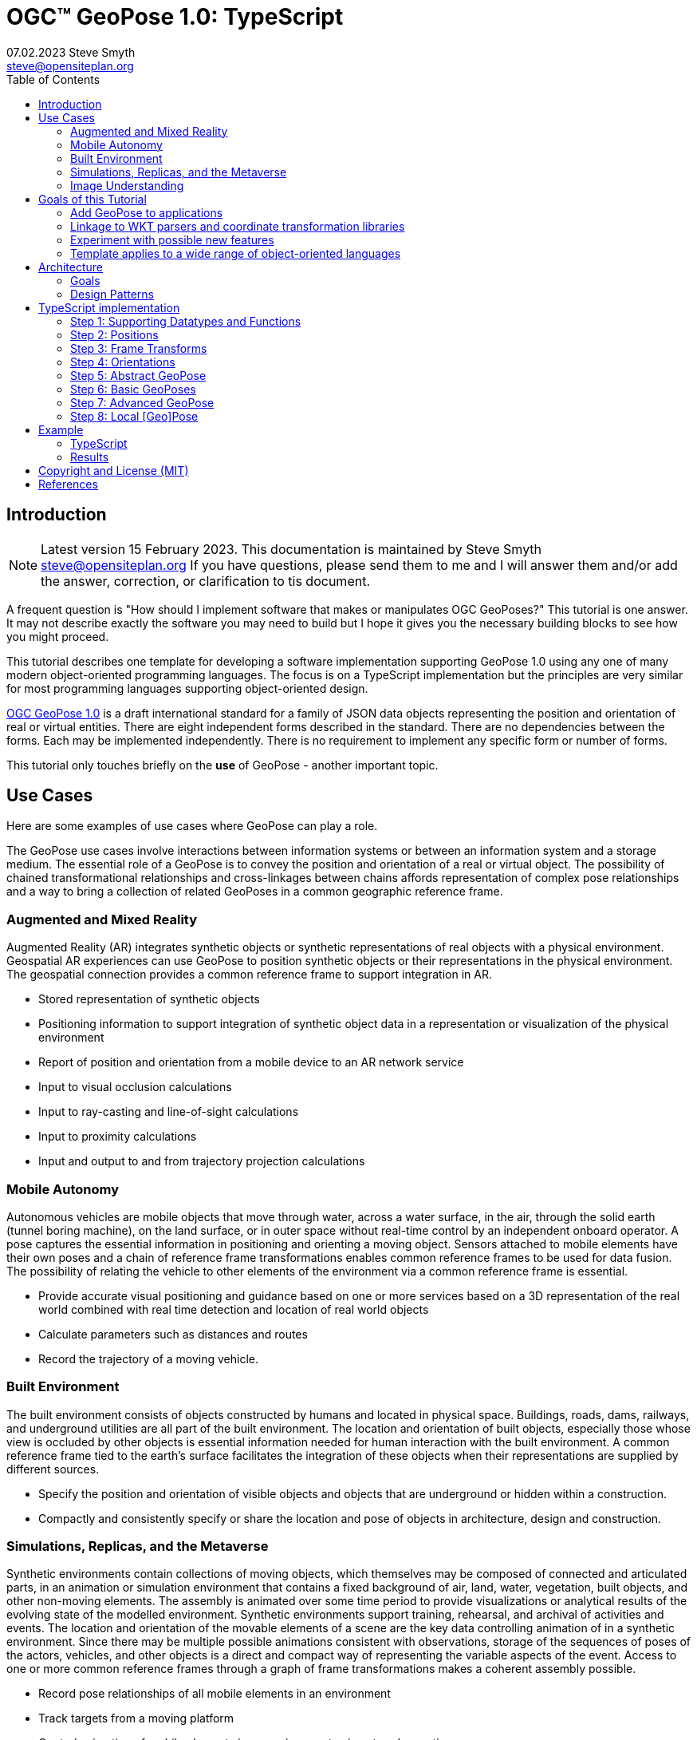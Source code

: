 # OGC&#8482; GeoPose 1.0: TypeScript
07.02.2023 Steve Smyth <steve@opensiteplan.org>
:toc: 

##	Introduction
[NOTE]
====
Latest version 15 February 2023.
This documentation is maintained by Steve Smyth steve@opensiteplan.org If you have questions, please send them to me and I will answer them and/or add the answer, correction, or clarification to tis document.

====

A frequent question is "How should I implement software that makes or manipulates OGC GeoPoses?" This tutorial is one answer. It may not describe exactly the software you may need to build but I hope it gives you the necessary building blocks to see how you might proceed.  

This tutorial describes one template for developing a software implementation supporting GeoPose 1.0 using any one of many modern object-oriented programming languages. The focus is on a TypeScript implementation but the principles are very similar for most programming languages supporting object-oriented design. 

https://docs.ogc.org/dis/21-056r10/21-056r10.html[OGC GeoPose 1.0] is a draft international standard for a family of JSON data objects representing the position and orientation of real or virtual entities. There are eight independent forms described in the standard. There are no dependencies between the forms. Each may be implemented independently. There is no requirement to implement any specific form or number of forms.

This tutorial only touches briefly on the **use** of GeoPose - another important topic.

## Use Cases

Here are some examples of use cases where GeoPose can play a role.

The GeoPose use cases involve interactions between information systems or between an information system and a storage medium. The essential role of a GeoPose is to convey the position and orientation of a real or virtual object. The possibility of chained transformational relationships and cross-linkages between chains affords representation of complex pose relationships and a way to bring a collection of related GeoPoses in a common geographic reference frame.

### Augmented and Mixed Reality

Augmented Reality (AR) integrates synthetic objects or synthetic representations of real objects with a physical environment. Geospatial AR experiences can use GeoPose to position synthetic objects or their representations in the physical environment. The geospatial connection provides a common reference frame to support integration in AR.

* Stored representation of synthetic objects
* Positioning information to support integration of synthetic object data in a representation or visualization of the physical environment
* Report of position and orientation from a mobile device to an AR network service
* Input to visual occlusion calculations
* Input to ray-casting and line-of-sight calculations
* Input to proximity calculations
* Input and output to and from trajectory projection calculations

### Mobile Autonomy

Autonomous vehicles are mobile objects that move through water, across a water surface, in the air, through the solid earth (tunnel boring machine), on the land surface, or in outer space without real-time control by an independent onboard operator. A pose captures the essential information in positioning and orienting a moving object. Sensors attached to mobile elements have their own poses and a chain of reference frame transformations enables common reference frames to be used for data fusion. The possibility of relating the vehicle to other elements of the environment via a common reference frame is essential.

* Provide accurate visual positioning and guidance based on one or more services based on a 3D representation of the real world combined with real time detection and location of real world objects
* Calculate parameters such as distances and routes
* Record the trajectory of a moving vehicle.

### Built Environment

The built environment consists of objects constructed by humans and located in physical space. Buildings, roads, dams, railways, and underground utilities are all part of the built environment. The location and orientation of built objects, especially those whose view is occluded by other objects is essential information needed for human interaction with the built environment. A common reference frame tied to the earth's surface facilitates the integration of these objects when their representations are supplied by different sources.

* Specify the position and orientation of visible objects and objects that are underground or hidden within a construction.
* Compactly and consistently specify or share the location and pose of objects in architecture, design and construction.

### Simulations, Replicas, and the Metaverse

Synthetic environments contain collections of moving objects, which themselves may be composed of connected and articulated parts, in an animation or simulation environment that contains a fixed background of air, land, water, vegetation, built objects, and other non-moving elements. The assembly is animated over some time period to provide visualizations or analytical results of the evolving state of the modelled environment. Synthetic environments support training, rehearsal, and archival of activities and events. The location and orientation of the movable elements of a scene are the key data controlling animation of in a synthetic environment. Since there may be multiple possible animations consistent with observations, storage of the sequences of poses of the actors, vehicles, and other objects is a direct and compact way of representing the variable aspects of the event. Access to one or more common reference frames through a graph of frame transformations makes a coherent assembly possible.

* Record pose relationships of all mobile elements in an environment
* Track targets from a moving platform
* Control animation of mobile elements in an environment using stored pose time sequences

### Image Understanding

3D image understanding is the segmentation of an image or sequence of images into inferred 3D objects in specific semantic categories, possibly determining or constraining their motion and/or geometry. One important application of image understanding is the recognition of moving elements in a time series of images. A pose is a compact representation of the key geometric characteristics of a moving element. In addition to moving elements sensed by an imaging device, it is often useful to know the pose of the sensor or imaging device itself. A common geographic reference frame integrates the objects into a single environment.

* Instantaneous and time series locations and orientations of mobile objects
* Instantaneous and time series location and orientation of an optical and/or depth imaging device using Simultaneous Location And Mapping (SLAM)
* Instantaneous and time series estimation of the changes in location and orientation of an object using an optical imaging device (Visual Odometry)
* Instantaneous and time series location and orientation of an optical imaging device used for photogrammetry

## Goals of this Tutorial

The OGC GeoPose 1.0 standard does not specify anything about software design or programming language. The primary goal of this tutorial is to walk through a design and implementation of software that works well with OGC GeoPose 1.0 and which can be integrated in to applications that create or receive GeoPose 1.0 data objects. The only requirement is that the language offer basic object-oriented programming support. 

[NOTE]
There is also a C# version of this tutorial.

There are several specific goals:

### Add GeoPose to applications

An example library makes it less difficult to start quickly and have a level of confidence that the operations are performed correctly. The answers to many practical questions can be found in the code.

### Linkage to WKT parsers and coordinate transformation libraries

GeoPose is based on an abstraction of transformations linking pairs of spaces or their associated reference frames. Many of the definitions of reference frames are complex and described in terms specific to a particular discipline, such as geodesy, surveying, or astrophysics. Experts in these disciplines have built specialized databases and transformation software. It is highly desirable to be able to use their work.

One very useful example is the PROJ coordinate transformation library either used by itself or as part of the Geospatial Data Abstraction Library (GDAL) library. This tutorial uses an interface to PROJ to implement a range of more general transformations. 

Many frame specifications follow ISO 19111 and can be expressed as "well-known-text" structures that define datum, coordinate system, and transformation methods. Linkage to mature libraries such as GDAL and PROJ can also eliminate the need to parse and interpret these specialized structures within a GeoPose implementation.

### Experiment with possible new features

Having a working implementation of the standardized elements of GeoPose 1.0 makes it easy to experiment wih new features that might be proposed for a new version of the standard. I give two examples of how this can be done. First, I have  provided three new properties for the Basic and Advanced GeoPoses that have proved to be useful in my GeoPose applications. These additional properties serialize as additional JSON properties, which are explicitly allowed by the standard. Second, I have included the "Local" (Geo)Pose. Local is the closest to the usual concept of a pose in computer graphics. It is designed to allow chains and trees in the space of the rotated local tangent plane, east-north-up Cartesian coordinate system associated with the inner frame of Basic GeoPoses. The Local GeoPose can be expressed as an Advanced GeoPose but creating a simplified version with the frame transformation hardwired makes for clearer programming. I have not done so in this tutorial but it would be possible to configure the JSON serialization to output the Advanced equivalent, rather than a non-standard form.

### Template applies to a wide range of object-oriented languages

The design only relies on a few basic O-O concepts and capabilities. These are supported by a wide range of old and new languages. In this and a companion C# post, I will cover **TypeScript 4.9.5** and **C# 11 - .NET 6**. In future posts, I will continue with some or all of C++, Java, Swift, Kotlin, and Python.

##  Architecture

There are many possible implementations. My primary consideration is a simple and completely hierarchical design - patterned to meet the capabilities of common object-oriented languages. I also wanted to make it possible to consider individual parts in isolation and then to assemble them into a GeoPose inheritance tree.

I describe the parts in reverse order of dependency. By the time you get to the Abstract GeoPose, there will be enough elements to start assembling them into the final structures.

### Goals

There are many possible implementations. My primary consideration is a simple and completely hierarchical design - patterned to meet the capabilities of common object-oriented languages. I also wanted to make it possible to consider individual parts in isolation and then to assemble them into a GeoPose inheritance tree.

I describe the parts in reverse order of dependency. By the time you get to the Abstract GeoPose, there will be enough elements to start assembling them into the final structures.

### Design Patterns

There are two obvious patterns to follow in a GeoPose implementation:

1. implement the Structural Data Units, which abstract the individual data objects defined in the GeoPose 1.0 standard - build an "Adapter" - supporting serialization and deserialization of GeoPose data objects or
2. implement the core structures of an anchored pose, focusing on implementation of the frame transforms and rotational transforms - build an "Engine" - and including conforming serialization and/or deserialization.

The Adapter pattern is straightforward to implement and does not require a deep understanding of the details of specification and implementation of the transformations. The pattern that I use here is the Engine, where the intent is to support a range of useful frame and rotational transformations.
## Eight Steps

The development steps outlined here proceed from independent components to three categories of GeoPoses: Basic, Advanced, and Local. Note that Local GeoPoses are within the scope of the GeoPose 1.0 logical model but must be serialized as Advanced GeoPoses to be compliant data objects.

* Step 1: Supporting Datatypes and Functions
* Step 2: Positions
* Step 3: Frame Transforms
* Step 4: Orientations
* Step 5: Abstract GeoPose
* Step 6: Basic GeoPoses
* Step 7: Advanced GeoPose
* Step 8: Local Pose

## TypeScript implementation

The following is the sequence of steps for a TypeScript implementation:

### Step 1: Supporting Datatypes and Functions

Start here.

There are two simple datatypes that encapsulate an identifier and a time instant: PoseID and TimeValue. They are used in several of the classes. They are separated out because their design is dependent on the application domain and the need to interoperate with other systems. The GeoPose 1.0 standard does not specify any identifier and it defines a "valid Time" for only some of the GeoPose forms. Experience with the GeoPose since the initial publication shows the utility of references to GeoPoses and to having times associated with many individual GeoPoses. 

Note that additional (private) properties may be added to most otherwise compliant GeoPose elements. 


#### PoseID
    
PoseID has a single property - an id string.

#### UnixTime

UnixTime has a single property - a string representation of the number of Unix time seconds multiplied by 1 000 for millisecond resolution.

[.center]
.The PoseID and UnixTime Extras Classes 
image::extras.png[Support Classes, 400, 256]

#### Coordinate conversion 

The methods of the LTP_ENU class are needed to support the Basic and Advanced classes' frame transformations. The GeoPose implementations must implement the actual transformations implied or designated by the class or outer and inner frame definitions. This in contrast to the GeoPose data objects, which carry no explicit information about how the transformations should be carried out.


[.center]
.Calculation Support Classes
image::support.png[Support Classes, 200, 256]

The calculation support classes are not needed to create or consume GeoPose data objects but they **are** needed to actually use the GeoPoses in an application.

==== TypeScript implementation:

===== Datatypes

<<software-license>>
----
// Implementation step: 1 - start here.
// These classes are non-structural elements.
// These are part of optional elements that are allowed but not standardized.

export class PoseID {
  public constructor(id: string) {
    this.id = id;
  }
  public id: string = "";
}

export class UnixTime {
  // Constructor from long integer count of UNIX Time seconds x 1000
  public constructor(longTime: number) {
    this.timeValue = longTime.toString();
  }
  public timeValue: string = "";
}


----

===== LTP_ENU coordinate conversion

<<software-license>>
----

import * as Position from "./Position";

export class LTP_ENU {
  // WGS-84 geodetic constants
  readonly a: number = 6378137.0; // WGS-84 Earth semimajor axis (m)
  readonly b: number = 6356752.314245; // Derived Earth semiminor axis (m)
  readonly f: number = (this.a - this.b) / this.a; // Ellipsoid Flatness
  readonly f_inv: number = 1.0 / this.f; // Inverse flattening
  readonly a_sq: number = this.a * this.a;
  readonly b_sq: number = this.b * this.b;
  readonly e_sq: number = this.f * (2.0 - this.f); // Square of Eccentricity
  readonly toRadians: number = Math.PI / 180.0;
  readonly toDegrees: number = 180.0 / Math.PI;

  // Convert WGS-84 Geodetic point (lat, lon, h) to the
  // Earth-Centered Earth-Fixed (ECEF) coordinates (x, y, z).
  public GeodeticToEcef(
    from: Position.GeodeticPosition,
    to: Position.CartesianPosition
  ): void {
    // Convert to radians in notation consistent with the paper:
    var lambda = from.lat * this.toRadians;
    var phi = from.lon * this.toDegrees;
    var s = Math.sin(lambda);
    var N = this.a / Math.sqrt(1.0 - this.e_sq * s * s);

    var sin_lambda = Math.sin(lambda);
    var cos_lambda = Math.cos(lambda);
    var cos_phi = Math.cos(phi);
    var sin_phi = Math.sin(phi);

    to.x = (from.h + N) * cos_lambda * cos_phi;
    to.y = (from.h + N) * cos_lambda * sin_phi;
    to.z = (from.h + (1 - this.e_sq) * N) * sin_lambda;
  }

  // Convert the Earth-Centered Earth-Fixed (ECEF) coordinates (x, y, z) to
  // (WGS-84) Geodetic point (lat, lon, h).
  public EcefToGeodetic(
    from: Position.CartesianPosition,
    to: Position.GeodeticPosition
  ): void {
    var eps = this.e_sq / (1.0 - this.e_sq);
    var p = Math.sqrt(from.x * from.x + from.y * from.y);
    var q = Math.atan2(from.z * this.a, p * this.b);
    var sin_q = Math.sin(q);
    var cos_q = Math.cos(q);
    var sin_q_3 = sin_q * sin_q * sin_q;
    var cos_q_3 = cos_q * cos_q * cos_q;
    var phi = Math.atan2(
      from.z + eps * this.b * sin_q_3,
      p - this.e_sq * this.a * cos_q_3
    );
    var lambda = Math.atan2(from.y, from.x);
    var v = this.a / Math.sqrt(1.0 - this.e_sq * Math.sin(phi) * Math.sin(phi));
    to.h = p / Math.cos(phi) - v;

    to.lat = phi * this.toDegrees;
    to.lon = lambda * this.toDegrees;
  }

  // Converts the Earth-Centered Earth-Fixed (ECEF) coordinates (x, y, z) to
  // East-North-Up coordinates in a Local Tangent Plane that is centered at the
  // (WGS-84) Geodetic point (lat0, lon0, h0).
  public EcefToEnu(
    from: Position.CartesianPosition,
    origin: Position.GeodeticPosition,
    to: Position.CartesianPosition
  ): //double x, double y, double z,
  //double lat0, double lon0, double h0,
  //out double xEast, out double yNorth, out double zUp):
  void {
    // Convert to radians in notation consistent with the paper:
    var lambda = origin.lat * this.toRadians;
    var phi = origin.lon * this.toDegrees;
    var s = Math.sin(lambda);
    var N = this.a / Math.sqrt(1.0 - this.e_sq * s * s);

    var sin_lambda = Math.sin(lambda);
    var cos_lambda = Math.cos(lambda);
    var cos_phi = Math.cos(phi);
    var sin_phi = Math.sin(phi);

    var x0: number = (origin.h + N) * cos_lambda * cos_phi;
    var y0: number = (origin.h + N) * cos_lambda * sin_phi;
    var z0: number = (origin.h + (1 - this.e_sq) * N) * sin_lambda;

    var xd: number = from.x - x0;
    var yd: number = from.y - y0;
    var zd: number = from.z - z0;

    // This is the matrix multiplication
    to.x = -sin_phi * xd + cos_phi * yd;
    to.y =
      -cos_phi * sin_lambda * xd - sin_lambda * sin_phi * yd + cos_lambda * zd;
    to.z =
      cos_lambda * cos_phi * xd + cos_lambda * sin_phi * yd + sin_lambda * zd;
  }

  // Inverse of EcefToEnu. Converts East-North-Up coordinates (xEast, yNorth, zUp) in a
  // Local Tangent Plane that is centered at the (WGS-84) Geodetic point (lat0, lon0, h0)
  // to the Earth-Centered Earth-Fixed (ECEF) coordinates (x, y, z).
  public EnuToEcef(
    from: Position.CartesianPosition,
    origin: Position.GeodeticPosition,
    to: Position.CartesianPosition
  ): void {
    // Convert to radians in notation consistent with the paper:
    var lambda = origin.lat * this.toRadians;
    var phi = origin.lon * this.toRadians;
    var s = Math.sin(lambda);
    var N = this.a / Math.sqrt(1.0 - this.e_sq * s * s);

    var sin_lambda = Math.sin(lambda);
    var cos_lambda = Math.cos(lambda);
    var cos_phi = Math.cos(phi);
    var sin_phi = Math.sin(phi);

    var x0: number = (origin.h + N) * cos_lambda * cos_phi;
    var y0: number = (origin.h + N) * cos_lambda * sin_phi;
    var z0: number = (origin.h + (1.0 - this.e_sq) * N) * sin_lambda;

    var xd: number =
      -sin_phi * from.x -
      cos_phi * sin_lambda * from.y +
      cos_lambda * cos_phi * from.z;
    var yd: number =
      cos_phi * from.x -
      sin_lambda * sin_phi * from.y +
      cos_lambda * sin_phi * from.z;
    var zd: number = cos_lambda * from.y + sin_lambda * from.z;

    to.x = xd + x0;
    to.y = yd + y0;
    to.z = zd + z0;
  }

  // Convert the geodetic WGS-84 coordinated (lat, lon, h) to
  // East-North-Up coordinates in a Local Tangent Plane that is centered at the
  // (WGS-84) Geodetic point (lat0, lon0, h0).
  public GeodeticToEnu(
    from: Position.GeodeticPosition,
    origin: Position.GeodeticPosition,
    to: Position.CartesianPosition
  ): void //double lat0, double lon0, double h0,
  //out double xEast, out double yNorth, out double zUp)
  {
    let ecef = new Position.CartesianPosition(0, 0, 0);
    this.GeodeticToEcef(from, ecef);
    this.EcefToEnu(ecef, origin, to);
  }
  public EnuToGeodetic(
    from: Position.CartesianPosition,
    origin: Position.GeodeticPosition,
    to: Position.GeodeticPosition
  ): void //double xEast, double yNorth, double zUp,
  //double lat0, double lon0, double h0,
  //out double lat, out double lon, out double h
  {
    let ecef = new Position.CartesianPosition(0, 0, 0);
    this.EnuToEcef(from, origin, ecef);
    this.EcefToGeodetic(ecef, to);
  }
}


----
### Step 2: Positions

The Position class and its derivatives represent different styles of using three coordinate values to designate a position in a three-dimensional space.

[.center]
.Positions
image::Position.png[Support Classes, 600, 256]

GeoPose 1.0 supports both a geodetic form and a Cartesian form. These forms are used in both frame transformations and orientation (rotation) transformations, both as quantities to be transformed and, in some cases, as a parameter of a family of transformations. Since some transformations are not possible, due to a mathematical singularity, unavailability of a transformation, or a runtime error in the transformation calculation, the NoPosition position is used as a "null" value. Each of the coordinates of the NoPosition are the IEEE 754 value NaN.

==== TypeScript implementation:

<<software-license>>
----
// Implementation step: 2 - follows Extras.
// These classes define positions in a 3D frame using different conventions.

/// <summary>
/// The abstract root of the Position hierarchy.
/// <note>
/// Because these various ways to express Position share no underlying structure,
/// the abstract root class definition is simply an empty shell.
/// </note>
/// </summary>
export abstract class Position {}

/// <summary>
/// GeodeticPosition is a specialization of Position for using two angles and a height for geodetic reference systems.
/// </summary>
export class GeodeticPosition extends Position {
  public constructor(lat: number, lon: number, h: number) {
    super();
    this.lat = lat;
    this.lon = lon;
    this.h = h;
  }

  /// <summary>
  /// A latitude in degrees, positive north of equator and negative south of equator.
  /// The latitude is the angle between the plane of the equator and a plane tangent to the ellipsoid at the given point.
  /// </summary>
  public lat: number;
  /// <summary>
  /// A longitude in degrees, positive east of the prime meridian and negative west of prime meridian.
  /// </summary>
  public lon: number;
  /// <summary>
  /// A distance in meters, measured with respect to an implied (Basic) or specified (Advanced) reference surface,
  /// positive opposite the direction of the force of gravity,
  /// and negative in the direction of the force of gravity.
  /// </summary>
  public h: number;
}
/// <summary>
/// CartesianPosition is a specialization of Position for geocentric, topocentric, and engineering reference systems.
/// </summary>
export class CartesianPosition extends Position {
  public constructor(x: number, y: number, z: number) {
    super();
    this.x = x;
    this.y = y;
    this.z = z;
  }

  /// <summary>
  /// A coordinate value in meters, along an axis (x-axis) that typically has origin at
  /// the center of mass, lies in the same plane as the y axis, and perpendicular to the y axis,
  /// forming a right-hand coordinate system with the z-axis in the up direction.
  /// </summary>
  public x: number;
  /// <summary>
  /// A coordinate value in meters, along an axis (y-axis) that typically has origin at
  /// the center of mass, lies in the same plane as the x axis, and perpendicular to the x axis,
  /// forming a right-hand coordinate system with the z-axis in the up direction.
  /// </summary>
  public y: number;
  /// <summary>
  /// A coordinate value in meters, along the z-axis.
  /// </summary>
  public z: number;
}

export class NoPosition extends Position {
  public constructor() {
    super();
    this.x = this.y = this.z = NaN;
  }
  /// <summary>
  /// A coordinate value in meters, along an axis (x-axis) that typically has origin at
  /// the center of mass, lies in the same plane as the y axis, and perpendicular to the y axis,
  /// forming a right-hand coordinate system with the z-axis in the up direction.
  /// </summary>
  public x: number;
  /// <summary>
  /// A coordinate value in meters, along an axis (y-axis) that typically has origin at
  /// the center of mass, lies in the same plane as the x axis, and perpendicular to the x axis,
  /// forming a right-hand coordinate system with the z-axis in the up direction.
  /// </summary>
  public y: number;
  /// <summary>
  /// A coordinate value in meters, along the z-axis.
  /// </summary>
  public z: number;
}


----

### Step 3: Frame Transforms

The frame transform is the first of the two key elements of a GeoPose. It is a function that transforms a Position defined by three coordinates in a starting reference frame - the **outer** frame - to a Position in a destination reference frame - the **inner* frame. The GeoPose 1.0 structure holds an explicit (Advanced form) or an implicit (Basic form) specification of the outer frame, the transformation, and the inner frame.

[.center]
.Frame Transform
image::FrameTransform.png[Support Classes, 600, 256]

The Basic form uses an implicit specification of an outer frame based on the WGS84 datum and geodetic coordinates, a transformation to a Cartesian tangent plane coordinate system in the inner frame. The outer frame is the EPSG 4979, the transformation is EPSG 9837, and the inner frame is EPSG 5819.

The Advanced form uses three strings - **authority**, **id**, and **parameters** to provide a linkage between the GeoPose structure and an external method of denoting either

* an outer frame (datum) and Position + transformation,
* an outer frame, and an inner frame with an implicit transformation, or
* an outer frame, a transformation, and an inner frame.

The usage of these three fields to provide the linkage **is determined by the software provider** since GeoPose is independent of the external organizations and correspondingly, the external organizations are not aware of GeoPose. One example linkage is provided in the included code, linking to the PROJ library for JavaScript (ProjJS).

The Local form uses an implicit Translation transformation between outer and inner frames, where Positions in both are expressed as Cartesian coordinates.

It is important to note that the GeoPose implementation not only contains the references needed to define outer frame, transformation, and inner frame but also must **implement** the transformation.

==== TypeScript implementation:

<<software-license>>
----

import * as proj4 from "proj4";
import * as Position from "./Position";

// Implementation step: 3 - follows Position.
// These classes define transformations of a Position in one 3D frame to a Position in another 3D frame.

/// <summary>
/// A FrameTransform is a generic container for information that defines mapping between reference frames.
/// Most transformation have a context with necessary ancillary information
/// that parameterizes the transformation of a Position in one frame to a corresponding Position is another.
/// Such context may include, for example, some or all of the information that may be conveyed in an ISO 19111 CRS specification
/// or a proprietary naming, numbering, or modelling scheme as used by EPSG, NASA Spice, or SEDRIS SRM.
/// Subclasses of FrameTransform exist precisely to hold this context in conjunction with code
/// implementing a Transform function.
/// <remark>
/// </remark>
/// </summary>
export abstract class FrameTransform {
  public abstract Transform(point: Position.Position): Position.Position;
}

/// <summary>
/// A FrameSpecification is a generic container for information that defines a reference frame.
/// <remark>
/// A FrameSpecification can be abstracted as a Position:
/// The origin of the coordinate system associated with the frame is a Position and serves in that role
/// in the Advanced GeoPose.
/// The origin, is in fact the *only* distinguished Position associated with the coordinate system.
/// </remark>
/// </summary>
export class Extrinsic extends FrameTransform {
  public constructor(authority: string, id: string, parameters: string) {
    super();
    this.authority = authority;
    this.id = id;
    this.parameters = parameters;
  }
  /// <summary>
  /// The core function of a transformation is to implement a specific frame transformation
  /// i.e. the transformation of a triple of point coordinates in the outer frame to a triple of point coordinates in the inner frame.
  /// When this is not possible due to lack of an appropriate transformation procedure,
  /// the triple (NaN, NaN, NaN) [three IEEE 574 not-a-number vales] is returned.
  /// Note that an "authority" is not necessarily a standards organization but rather an entity that provides
  /// a register of some kind for a category of frame- and/or frame transform specifications that is useful and stable enough
  /// for someone to implement transformation functions.
  /// An implementation need not implement all possible transforms.
  /// </summary>
  /// <note>
  /// This would be a good element to implement as a set of plugin.
  /// </note>
  /// <param name="point"></param>
  /// <returns></returns>
  public override Transform(point: Position.Position): Position.Position {
    let uri = this.authority.toLowerCase().replace("//www.", "");
    if (uri == "https://proj.org" || uri == "https://osgeo.org") {
      var outer = proj4.Proj("EPSG:4326"); //source coordinates will be in Longitude/Latitude, WGS84
      var inner = proj4.Proj("EPSG:3785"); //destination coordinates in meters, global spherical mercator
      var cp = point as Position.CartesianPosition;
      let p = proj4.Point(cp.x, cp.y, cp.z);
      proj4.transform(outer, inner, p);
      // convert points from one coordinate system to another
      let outP = new Position.CartesianPosition(p.x, p.y, p.z);
      return outP;
    } else if (uri == "https://epsg.org") {
      return Position.NoPosition;
    } else if (uri == "https://iers.org") {
      return Position.NoPosition;
    } else if (uri == "https://naif.jpl.nasa.gov") {
      return Position.NoPosition;
    } else if (uri == "https://sedris.org") {
      return Position.NoPosition;
    } else if (uri == "https://iau.org") {
      return Position.NoPosition;
    }
    return Position.NoPosition;
  }
  /// <summary>
  /// The name or identification of the definer of the category of frame specification.
  /// A Uri that usually but not always points to a valid web address.
  /// </summary>
  public authority: string;
  /// <summary>
  /// A string that uniquely identifies a frame type.
  /// The interpretation of the string is determined by the authority.
  /// </summary>
  public id: string;
  /// <summary>
  /// A string that holds any parameters required by the authority to define a frame of the given type as specified by the id.
  /// The interpretation of the string is determined by the authority.
  /// </summary>
  public parameters: string;
  public static noTransform: Position.Position = new Position.NoPosition();
}
/// <summary>
/// A specialized specification of the WGS84 (EPSG 4326) geodetic frame to a local tangent plane East, North, Up frame.
/// <remark>
/// The origin of the coordinate system associated with the frame is a Position - the origin -
/// which is the *only* distinguished Position associated with the coodinate system associated with the inner frame (range).
/// </remark>
/// </summary>
export class WGS84ToLTPENU extends FrameTransform {
  public constructor(origin: Position.GeodeticPosition) {
    super();
    this.Origin = origin;
  }
  public override Transform(point: Position.Position): Position.Position {
    let geoPoint = point as Position.GeodeticPosition;
    let outPoint: Position.CartesianPosition;
    GeodeticToEnu(this.Origin, geoPoint, outPoint);
    return outPoint;
  }

  /// <summary>
  /// A single geodetic position defines the tangent point for a transform to LTP-ENU.
  /// </summary>
  public Origin: Position.GeodeticPosition;
}

export function GeodeticToEnu(
  origin: Position.GeodeticPosition,
  geoPoint: Position.GeodeticPosition,
  enuPoint: Position.CartesianPosition
) {
  let out = new Position.CartesianPosition(0, 0, 0);
  return out;
}

// A simple translation frame transform.
// The FrameTransform is created with an offset.
// The Transform adds the offset ot an input Cartesian Position and reurns a Cartesian Position
export class Translation extends FrameTransform {
  public constructor(xOffset: number, yOffset: number, zOffset: number) {
    super();
    this.xOffset = xOffset;
    this.yOffset = yOffset;
    this.zOffset = zOffset;
  }
  public override Transform(point: Position.Position): Position.Position {
    let cp = point as Position.CartesianPosition;
    let p = new Position.CartesianPosition(
      cp.x + this.xOffset,
      cp.y + this.yOffset,
      cp.z + this.zOffset
    );
    return p;
  }
  public xOffset: number;
  public yOffset: number;
  public zOffset: number;
}


----

### Step 4: Orientations

The Orientation is the second key GeoPose element. The Orientation is a rotational transformation that takes a (any) Position in the inner frame and rotates it to a new position. It is best thought of as a rotation of the inner frame.

[.center]
.Orientations
image::Orientation.png[Support Classes, 450, 256]

There are several possible ways to specify a rotation.

One approach is to use consecutive rotations about each of the three axes. This is the easiest for human interpretation at a glance, but suffers from four difficulties, which may or may not outweigh the human-friendliness of successive rotations:

* there is an arbitrary choice of the order of axes about which to rotate,
* there is an arbitrary choice of whether the axes of rotation are the original unrotated axes or the new local axes are to be used after each rotation,
* there are singularities for rotation of a multiple of half of a circle, and
* interpolation of angular rotations is not uniform.

A second approach is to use a unit quaternion, which cannot be easily visualized but which offers good interpolation properties and an unambiguous interpretation.

As with the FrameTransform, Orientation classes must implement the actual rotational transformation.

#### Yaw, Pitch, Roll

yaw, pitch, and roll angles are one choice for a representation based on successive rotations about the z, y, and x axes, the axes being the local rotated axes after previous rotations.

#### Unit Quaternions

Unit quaternions have four components, the square root of the sum of the squares of which is 1.0.

==== TypeScript implementation:

<<software-license>>
----

import * as Position from "./Position";

// Implementation step: 4 - follows FrameTransform.
// These classes define rotations of a 3D frame transforming a Position to a rotated Position.

/// <summary>
/// The abstract root of the Orientation hierarchy.
/// <note>
/// An Orientation is a generic container for information that defines rotation within a coordinate system associated with a reference frame.
/// An Orientation may have a specialized context with necessary ancillary information
/// that parameterizes the rotation.
/// Such context may include, for example, part of the information that may be conveyed in an ISO 19111 CRS specification
/// or a proprietary naming, numbering, or modelling scheme as used by EPSG, NASA Spice, or SEDRIS SRM.
/// Subclasses of Orientation exist precisely to hold this context in conjunction with code
/// implementing a Rotate function.
/// </note>
/// </summary>
export abstract class Orientation {
  abstract Rotate(point: Position.CartesianPosition): Position.Position;
}

/// <summary>
/// A specialization of Orientation using Yaw, Pitch, and Roll angles measured in degrees.
/// <remark>
/// This style of Orientation is best for easy human interpretation.
/// It suffers from some computational inefficiencies, awkward interpolation, and singularities.
/// </remark>
/// </summary>
export class YPRAngles extends Orientation {
  public constructor(yaw: number, pitch: number, roll: number) {
    super();
    this.yaw = yaw;
    this.pitch = pitch;
    this.roll = roll;
  }

  /// <summary>
  /// The function is to apply a YPR transformation
  /// </summary>
  public override Rotate(point: Position.CartesianPosition): Position.Position {
    // convert to quaternion and use quaternion rotation
    let q = YPRAngles.ToQuaternion(this.yaw, this.pitch, this.roll);
    return Quaternion.Transform(point, q);
  }
  public static ToQuaternion(
    yaw: number,
    pitch: number,
    roll: number
  ): Quaternion {
    // GeoPose angles are measured in degrees for human readability
    // Convert degrees to radians.
    yaw *= Math.PI / 180.0;
    pitch *= Math.PI / 180.0;
    roll *= Math.PI / 180.0;

    let cosRoll = Math.cos(roll * 0.5);
    let sinRoll = Math.sin(roll * 0.5);
    let cosPitch = Math.cos(pitch * 0.5);
    let sinPitch = Math.sin(pitch * 0.5);
    let cosYaw = Math.cos(yaw * 0.5);
    let sinYaw = Math.sin(yaw * 0.5);

    let w = cosRoll * cosPitch * cosYaw + sinRoll * sinPitch * sinYaw;
    let x = sinRoll * cosPitch * cosYaw - cosRoll * sinPitch * sinYaw;
    let y = cosRoll * sinPitch * cosYaw + sinRoll * cosPitch * sinYaw;
    let z = cosRoll * cosPitch * sinYaw - sinRoll * sinPitch * cosYaw;

    let norm = Math.sqrt(x * x + y * y + z * z + w * w);
    let q = new Quaternion(x, y, z, w);
    if (norm > 0.0) {
      q.x = q.x / norm;
      q.y = q.y / norm;
      q.z = q.z / norm;
      q.w = q.w / norm;
    }
    return q;
  }
  /// <summary>
  /// A left-right angle in degrees.
  /// </summary>
  public yaw: number;
  /// <summary>
  /// A forward-looking up-down angle in degrees.
  /// </summary>
  public pitch: number;
  /// <summary>
  /// A side-to-side angle in degrees.
  /// </summary>
  public roll: number;
}
/// <summary>
/// Quaternion is a specialization of Orientation using a unit quaternion.
/// </summary>
/// <remark>
/// This style of Orientation is best for computation.
/// It is not easily interpreted or visualized by humans.
/// </remark>
export class Quaternion extends Orientation {
  public constructor(x: number, y: number, z: number, w: number) {
    super();
    this.x = x;
    this.y = y;
    this.z = z;
    this.w = w;
  }
  public override Rotate(point: Position.CartesianPosition): Position.Position {
    return Quaternion.Transform(point, this);
  }
  public ToYPRAngles(q: Quaternion): YPRAngles {
    // roll (x-axis rotation)
    let sinRollCosPitch = 2.0 * (q.w * q.x + q.y * q.z);
    let cosRollCosPitch = 1.0 - 2.0 * (q.x * q.x + q.y * q.y);
    let roll = Math.atan2(sinRollCosPitch, cosRollCosPitch) * (180.0 / Math.PI); // in degrees

    // pitch (y-axis rotation)
    let sinPitch = Math.sqrt(1.0 + 2.0 * (q.w * q.y - q.x * q.z));
    let cosPitch = Math.sqrt(1.0 - 2.0 * (q.w * q.y - q.x * q.z));
    let pitch =
      (2.0 * Math.atan2(sinPitch, cosPitch) - Math.PI / 2.0) *
      (180.0 / Math.PI); // in degrees

    // yaw (z-axis rotation)
    let sinYawCosPitch = 2.0 * (q.w * q.z + q.x * q.y);
    let cosYawCosPitch = 1.0 - 2.0 * (q.y * q.y + q.z * q.z);
    let yaw = Math.atan2(sinYawCosPitch, cosYawCosPitch) * (180.0 / Math.PI); // in degrees
    let yprAngles = new YPRAngles(yaw, pitch, roll);
    return yprAngles;
  }
  public static Transform(
    inPoint: Position.CartesianPosition,
    rotation: Quaternion
  ): Position.CartesianPosition {
    let point = new Position.CartesianPosition(inPoint.x, inPoint.y, inPoint.z);
    let x2 = rotation.x + rotation.x;
    let y2 = rotation.y + rotation.y;
    let z2 = rotation.z + rotation.z;

    let wx2 = rotation.w * x2;
    let wy2 = rotation.w * y2;
    let wz2 = rotation.w * z2;
    let xx2 = rotation.x * x2;
    let xy2 = rotation.x * y2;
    let xz2 = rotation.x * z2;
    let yy2 = rotation.y * y2;
    let yz2 = rotation.y * z2;
    let zz2 = rotation.z * z2;

    let p = new Position.CartesianPosition(
      point.x * (1.0 - yy2 - zz2) +
        point.y * (xy2 - wz2) +
        point.z * (xz2 + wy2),
      point.x * (xy2 + wz2) +
        point.y * (1.0 - xx2 - zz2) +
        point.z * (yz2 - wx2),
      point.x * (xz2 - wy2) +
        point.y * (yz2 + wx2) +
        point.z * (1.0 - xx2 - yy2)
    );
    return p;
  }
  /// <summary>
  /// The x component.
  /// </summary>
  public x: number;
  /// <summary>
  /// The y component.
  /// </summary>
  public y: number;
  /// <summary>
  /// The z component.
  /// </summary>
  public z: number;
  /// <summary>
  /// The w component.
  /// </summary>
  public w: number;
}


----

### Step 5: Abstract GeoPose

The Abstract GeoPose is the root of the inheritance hierarchy. The distinction between GeoPose forms is determined by overriding implementations of the two elements of type FrameTransform and Orientation, respectively.

[.center]
.GeoPose
image::GeoPose.png[Support Classes, 200, 256]

The three properties PoseID, parentPoseID, and validTime are additional properties not define by GeoPose 1.0 but allowed as additional properties in the serialized JSON data objects.

==== TypeScript implementation:

<<software-license>>
----

import * as Extras from "./Extras";
import * as FrameTransform from "./FrameTransform";
import * as Orientation from "./Orientation";

// Implementation step: 5 - follows Orientation.
// This is the root of the GeoPose inheritance hierarchy.

/// <summary>
/// A GeoPose has a position and an orientation.
/// The position is abstracted as a transformation between one reference frame (outer frame)
/// and another (inner frame).
/// The position is the origin of the coordinate system of the inner frame.
/// The orientation is applied to the coordinate system of the inner frame.
/// <remark>
/// See the OGS GeoPose 1.0 standard for a full description.
/// </remark>
/// <remark>
/// This implementation includes some optional properties not define in the 1.0 standard
/// but allowed by JSON serializations of all but the Basic-Quaternion(Strict) standardization target.
/// The optional properties are identifiers and time values that are useful in practice.
/// They may be part of a future version of the standard but, as of February 2023, they are optional add-ons.
/// </remark>
/// </summary>
export abstract class GeoPose {
  // Optional and non-standard but conforming added property:
  // an identifier unique within an application.
  public poseID: Extras.PoseID;

  // Optional and non-standard but conforming added property:
  // a PoseID type identifier of another GeoPose in the direction of the root of a pose tree.
  public parentPoseID: Extras.PoseID;

  // Optional and non-standard (except in Advanced) but conforming added property:
  // a validTime with milliseconds of Unix time.
  public validTime: number;
  abstract FrameTransform: FrameTransform.FrameTransform;
  abstract Orientation: Orientation.Orientation;
}


----

### Step 6: Basic GeoPoses

Basic GeoPoses are a family where the FrameTransform is a transform from a WGS84 geodetic system to a local tangent plane, east-north-up inner frame.

[.center]
.Basic
image::Basic.png[Support Classes, 450, 256]

The two members of the Basic family are distinguished by the rotational transformation implementing the Orientation: BasicYPR and BasicQuaternion.


==== TypeScript implementation:

<<software-license>>
----
// Implementation step: 6 - follows GeoPose.
// Basic is the simplest family of GeoPoses - the 80% part of a 80/20 solution.

/// <summary>
/// The Basic GeoPoses share the use of a local tangent plane, east-north-up frame transform.
/// The types of Basic GeoPose are distinguished by the method used to specify orientation of the inner frame.
/// </summary>
export abstract class Basic extends GeoPose.GeoPose {
  /// <summary>
  /// A Position specified in geographic coordinates with height above a reference surface -
  /// usually an ellipsoid of revolution or a gravitational equipotential surface is
  /// transformed to a local Cartesian frame, suitable for use over an extent of a few km.
  /// </summary>
  public override FrameTransform: FrameTransform.WGS84ToLTPENU;
}

/// <summary>
/// A Basic-YPR GeoPose uses yaw, pitch, and roll angles measured in degrees to define the orientation of the inner frame..
/// </summary>
export class BasicYPR extends Basic {
  public constructor(
    id: string,
    tangentPoint: Position.GeodeticPosition,
    yprAngles: Orientation.YPRAngles
  ) {
    super();
    this.poseID = new Extras.PoseID(id);
    this.FrameTransform = new FrameTransform.WGS84ToLTPENU(tangentPoint);
    this.Orientation = yprAngles;
  }
  /// <summary>
  /// An Orientation specified as three successive rotations about the local Z, Y, and X axes, in that order..
  /// </summary>
  public override Orientation: Orientation.YPRAngles;

  /// <summary>
  /// This function returns a Json encoding of a Basic-YPR GeoPose
  /// </summary>
  public toJSON(): string {
    let indent: string = "";
    let sb: string[] = [""];
    if (FrameTransform != null && Orientation != null) {
      sb.push("{\r\n  " + indent);
      if (this.validTime != null) {
        sb.push(
          '"validTime": ' + this.validTime.toString() + ",\r\n" + indent + "  "
        );
      }
      if (this.poseID != null && this.poseID.id != "") {
        sb.push('"poseID": "' + this.poseID.id + '",\r\n' + indent + "  ");
      }
      if (this.parentPoseID != null && this.parentPoseID.id != "") {
        sb.push(
          '"parentPoseID": "' + this.parentPoseID.id + '",\r\n' + indent + "  "
        );
      }
      sb.push(
        '"position": \r\n  {\r\n    ' +
          indent +
          '"lat": ' +
          (this.FrameTransform as FrameTransform.WGS84ToLTPENU).Origin.lat +
          ",\r\n    " +
          indent +
          '"lon": ' +
          (this.FrameTransform as FrameTransform.WGS84ToLTPENU).Origin.lon +
          ",\r\n    " +
          indent +
          '"h":   ' +
          (this.FrameTransform as FrameTransform.WGS84ToLTPENU).Origin.h
      );
      sb.push("\r\n  " + indent + "},");
      sb.push("\r\n  " + indent);
      sb.push(
        '"angles": \r\n  {\r\n    ' +
          indent +
          '"yaw":   ' +
          (this.Orientation as Orientation.YPRAngles).yaw +
          ",\r\n    " +
          indent +
          '"pitch": ' +
          (this.Orientation as Orientation.YPRAngles).pitch +
          ",\r\n    " +
          indent +
          '"roll":  ' +
          (this.Orientation as Orientation.YPRAngles).roll
      );
      sb.push("\r\n  " + indent + "}");
      sb.push("\r\n" + indent + "}");
    }
    return sb.join("");
  }
}

/// <summary>
/// A Basic-Quaternion GeoPose uses a unit quaternions to define the orientation of the inner frame..
/// <remark>
/// See the OGS GeoPose 1.0 standard for a full description.
/// </remark>
/// </summary>
export class BasicQuaternion extends Basic {
  public constructor(
    id: string,
    tangentPoint: Position.GeodeticPosition,
    quaternion: Orientation.Quaternion
  ) {
    super();
    this.poseID = new Extras.PoseID(id);
    this.FrameTransform = new FrameTransform.WGS84ToLTPENU(tangentPoint);
    this.Orientation = quaternion;
  }

  /// <summary>
  /// An Orientation specified as a unit quaternion.
  /// </summary>
  public override Orientation: Orientation.Quaternion;

  /// <summary>
  /// This function returns a Json encoding of a Basic-Quaternion GeoPose
  /// </summary>
  public toJSON(): string {
    let indent: string = "";
    let sb: string[] = [""];
    if (
      (this.FrameTransform as FrameTransform.WGS84ToLTPENU).Origin != null &&
      (this.Orientation as Orientation.Quaternion) != null
    ) {
      sb.push("{\r\n  " + indent);
      if (this.validTime != null) {
        sb.push(
          '"validTime": ' + this.validTime.toString() + ",\r\n" + indent + "  "
        );
      }
      if (this.poseID != null && this.poseID.id != "") {
        sb.push('"poseID": "' + this.poseID.id + '",\r\n' + indent + "  ");
      }
      if (this.parentPoseID != null && this.parentPoseID.id != "") {
        sb.push(
          '"parentPoseID": "' + this.parentPoseID.id + '",\r\n' + indent + "  "
        );
      }
      sb.push(
        '"position": \r\n  {\r\n    ' +
          indent +
          '"lat": ' +
          (this.FrameTransform as FrameTransform.WGS84ToLTPENU).Origin.lat +
          ",\r\n    " +
          indent +
          '"lon": ' +
          (this.FrameTransform as FrameTransform.WGS84ToLTPENU).Origin.lon +
          ",\r\n    " +
          indent +
          '"h":   ' +
          (this.FrameTransform as FrameTransform.WGS84ToLTPENU).Origin.h
      );
      sb.push("\r\n  " + indent + "},");
      sb.push("\r\n  " + indent);
      sb.push(
        '"quaternion": \r\n  {\r\n    ' +
          indent +
          '"x":   ' +
          (this.Orientation as Orientation.Quaternion).x +
          ",\r\n      " +
          indent +
          '"y": ' +
          (this.Orientation as Orientation.Quaternion).y +
          ",\r\n      " +
          indent +
          '"z": ' +
          (this.Orientation as Orientation.Quaternion).z +
          ",\r\n      " +
          indent +
          '"w":  ' +
          (this.Orientation as Orientation.Quaternion).w
      );
      sb.push("\r\n  " + indent + "}");
      sb.push("\r\n" + indent + "}");
      return sb.join("");
    }
  }
}

----

### Step 7: Advanced GeoPose

The Advanced GeoPose provides an interface to external repositories and libraries supporting

* definition of coordinate reference systems
* definition of coordinate systems
* transformations between reference frames

This interface is defined in the Advanced class by the creation of the Extrinsic FrameTransform. The Extrinsic FrameTransform is a contained for a three element interface, each a string, and named **authority**, **id**, and **parameters**. The usage of the interface is outside the scope of the GeoPose 1.0 standard. It can vary between external sources and the **final definition and interface protocol is determined by the implementer of the Advanced class**.

[.center.center-text]
.The Advanced Class
image::advanced.png[Support Classes, 200, 256]

The Advanced class should implement each of the frame transforms, where validity is determined by the implementer. Presentation of an invalid frame specification via the Extrinsic interface should result in a returned NoPosition value. Note that these are suggestions to the implementer, not requirements.


==== TypeScript implementation:

<<software-license>>
----

import * as Extras from "./Extras";
import * as FrameTransform from "./FrameTransform";
import * as Orientation from "./Orientation";
import * as GeoPose from "./GeoPose";

// Implementation step: 7 - follows Basic GeoPose.
// This is the most general GeoPose - the largest part of the 20% part of a 80/20 solution.
// The difficult implementation is creating the interface layer between the
// Extrinsic specification and external authorities and data sources.

/// <summary>
/// Advanced GeoPose.
/// </summary>
export class Advanced extends GeoPose.GeoPose {
  public constructor(
    id: string,
    frameTransform: FrameTransform.Extrinsic,
    orientation: Orientation.Quaternion
  ) {
    super();
    this.poseID = new Extras.PoseID(id);
    this.FrameTransform = frameTransform;
    this.Orientation = orientation;
  }

  /// <summary>
  /// A Frame Specification defining a frame with associated coordinate system whose Position is the origin.
  /// </summary>
  public override FrameTransform: FrameTransform.Extrinsic;

  /// <summary>
  /// An Orientation specified as a unit quaternion.
  /// </summary>
  public override Orientation: Orientation.Quaternion;

  /// <summary>
  /// This function returns a Json encoding of an Advanced GeoPose
  /// </summary>
  public toJSON(): string {
    let indent: string = "";
    let sb: string[] = [""];
    {
      sb.push("{\r\n" + indent + "  ");
      if (this.validTime != null) {
        sb.push(
          '"validTime": ' + this.validTime.toString() + ",\r\n" + indent + "  "
        );
      }
      if (this.poseID != null && this.poseID.id != "") {
        sb.push('"poseID": "' + this.poseID.id + '",\r\n' + indent + "  ");
      }
      if (this.parentPoseID != null && this.parentPoseID.id != "") {
        sb.push(
          '"parentPoseID": "' + this.parentPoseID.id + '",\r\n' + indent + "  "
        );
      }
      sb.push(
        '"frameSpecification":\r\n' +
          indent +
          "  " +
          "{\r\n" +
          indent +
          '    "authority": "' +
          (this.FrameTransform as FrameTransform.Extrinsic).authority.replace(
            '"',
            '\\"'
          ) +
          '",\r\n' +
          indent +
          '    "id": "' +
          (this.FrameTransform as FrameTransform.Extrinsic).id.replace(
            '"',
            '\\"'
          ) +
          '",\r\n' +
          indent +
          '    "parameters": "' +
          (this.FrameTransform as FrameTransform.Extrinsic).parameters.replace(
            '"',
            '\\"'
          ) +
          '"\r\n' +
          indent +
          "  },\r\n" +
          indent +
          "  "
      );
      sb.push(
        '"quaternion":\r\n' +
          indent +
          "  {\r\n" +
          indent +
          '    "x":' +
          (this.Orientation as Orientation.Quaternion).x +
          ',"y":' +
          (this.Orientation as Orientation.Quaternion).y +
          ',"z":' +
          (this.Orientation as Orientation.Quaternion).z +
          ',"w":' +
          (this.Orientation as Orientation.Quaternion).w
      );
      sb.push("\r\n" + indent + "  }\r\n" + indent + "}\r\n");
      return sb.join("");
    }
  }
}



----

### Step 8: Local [Geo]Pose

The Local GeoPose is in essence, an implementation of the pose concept from computer graphics. It can be implemented as an Advanced geoPose but a lightweight implementation for operations within a local Cartesian coordinate system is often useful. I hope that a future version of OGC GeoPose has something like the Local form. Until then, there are three alternatives

* use a non-standard serialized form,
* serialize this class structure as an Advanced and compliant data object, or
* rely on the Advanced form.

[.center]
.Local
image::Local.png[Support Classes, 200, 256]

The FrameTransform supported by the Local GeoPose is Translation.

==== TypeScript implementation:

<<software-license>>
----

// Implementation step: 8 -a useful GeoPose for working within a local Cartesian (i.e. engineering) frame.
// Local can be expressed as an Advanced form, but the Advanced form is more complex and this implementation is a shortcut.

/// <summary>
/// Local GeoPose is a derived pose within an engineering CRS with a Cartesian coordinate system.
/// This form is the closest to the classical computer graphics pose concept.
/// <remark>
/// WARNING: Local is not (yet) part of the OGC GeoPose standard and not backwards-compatible.
/// Useful when operating within a local Cartesian frame defined by a Basic (or other) GeoPose.
/// It is possible to define Local via the Advanced GeoPose with
///   "authority": "steve@opensiteplan.org-experimental", "id": "translation", "parameters": {<dx>, <dy>, <dz> }
/// </remark>
/// </summary>
export class Local extends GeoPose.GeoPose {
  public constructor(
    id: string,
    frameTransform: FrameTransform.Translation,
    orientation: Orientation.YPRAngles
  ) {
    super();
    this.poseID = new Extras.PoseID(id);
    this.FrameTransform = frameTransform;
    this.Orientation = orientation;
  }
  /// <summary>
  /// The xOffset, yOffset, zOffset from the origin of the rotated inner frame of a "parent" GeoPose.
  /// </summary>
  public override FrameTransform: FrameTransform.Translation;

  /// <summary>
  /// An Orientation specified as three rotations.
  /// </summary>
  public override Orientation: Orientation.YPRAngles;

  /// <summary>
  /// This function returns a Json encoding of an Advanced GeoPose
  /// </summary>
  public toJSON(): string {
    let indent: string = "";
    let sb: string[] = [""];
    {
      sb.push("{\r\n  ");
      if (this.validTime != null) {
        sb.push(
          '"validTime": ' + this.validTime.toString() + ",\r\n" + indent + "  "
        );
      }
      if (this.poseID != null && this.poseID.id != "") {
        sb.push('"poseID": "' + this.poseID.id + '",\r\n' + indent + "  ");
      }
      if (this.parentPoseID != null && this.parentPoseID.id != "") {
        sb.push(
          '"parentPoseID": "' + this.parentPoseID.id + '",\r\n' + indent + "  "
        );
      }
      sb.push(
        '"position": \r\n  {\r\n    ' +
          '"x": ' +
          (this.FrameTransform as FrameTransform.Translation).xOffset +
          ",\r\n    " +
          '"y": ' +
          (this.FrameTransform as FrameTransform.Translation).yOffset +
          ",\r\n    " +
          '"z":   ' +
          (this.FrameTransform as FrameTransform.Translation).zOffset
      );
      sb.push("\r\n  " + "},");
      sb.push("\r\n  ");
      sb.push(
        '"angles": \r\n  {\r\n    ' +
          '"yaw":   ' +
          (this.Orientation as Orientation.YPRAngles).yaw +
          ",\r\n    " +
          '"pitch": ' +
          (this.Orientation as Orientation.YPRAngles).pitch +
          ",\r\n    " +
          '"roll":  ' +
          (this.Orientation as Orientation.YPRAngles).roll
      );
      sb.push("\r\n  " + "}");
      sb.push("\r\n" + "}\r\n");

      return sb.join("");
    }
  }
}

----

## Example

The following example uses each of the GeoPose forms to show different pose relationships can be modelled. 

The example starts out with a helper class to display the current pose status of a "Space Train" that is somewhere in interplanetary space, possibly headed to Mars.
Then there is a check of PROJ and finally the model of the Space Train itself.

### TypeScript

<<software-license>>
----

import { stdin as input } from 'node:process';
import * as proj4 from 'proj4';
import * as GeoPose from './GeoPose'
import * as Position from './Position';
import * as Orientation from './Orientation';
import * as LTPENU from './WGS84ToLTPENU';
import * as Basic from './Basic';
import * as Advanced from './Advanced';
import * as Local from './Local';
import * as FrameTransform from './FrameTransform';
import * as Extras from './Extras';

class Display {
    public static Output(spaceTrain: GeoPose.GeoPose, trainWagons: GeoPose.GeoPose[], trainPassengers: GeoPose.GeoPose[]): void {
        console.log("\r\n========== Space Train at Local Clock UNIX Time " + spaceTrain.validTime.toString() + "==========\r\n");
        console.log(spaceTrain.toJSON());
        trainWagons.forEach(function (wagon) {

            console.log("=-=-=-=-=- Wagon -=-=-=-=-=: " + wagon.poseID.id.substring(1 + wagon.poseID.id.lastIndexOf('/')) + "\r\n");
            console.log(wagon.toJSON());
            trainPassengers.forEach(function (passenger) {

                if (passenger.parentPoseID.id == wagon.poseID.id) {
                    console.log("---------- Passenger ----------: " + passenger.poseID.id.substring(1 + passenger.poseID.id.lastIndexOf('/')) + "\r\n");
                    console.log(passenger.toJSON());
                }
            })
        })
    }
}

//  - Verify that PROJ is configured and working
console.log("========== Checking PROJ ==========");
//    Source coordinates will be in Longitude/Latitude, WGS84
var source = proj4.Proj('EPSG:4326');
//    Destination coordinates in meters, global spherical mercators projection
var dest = proj4.Proj('EPSG:3785');

//  - Transform point coordinates
var p = proj4.toPoint([-76.0, 45.0, 11.0]);   
let q = proj4.transform(source, dest, p);
let r = proj4.transform(dest, source, q);
console.log("X : " + p.x + " \nY : " + p.y + " \nZ : " + p.z);
console.log("X : " + q.x + " \nY : " + q.y + " \nZ : " + q.z);
console.log("X : " + r.x + " \nY : " + r.y + " \nZ : " + r.z);

let d = new LTPENU.LTP_ENU();
let from = new Position.GeodeticPosition(-1.0, 52.0, 15.0);
let origin = new Position.GeodeticPosition(-1.00005, 52.0, 15.3);
let to = new Position.CartesianPosition(0, 0, 0);
d.GeodeticToEnu(from, origin, to);
console.log('from: lat: ' + from.lat.toString() + " lon: " + from.lon.toString() + " h: " + from.h.toString());
console.log('  to: x: ' + to.x.toString() + " y: " + to.y.toString() + " z: " + to.z.toString());

//  - Display some example GeoPoses
console.log("========== Example GeoPoses ==========");
let myYPRLocal = new Basic.BasicYPR("OS_GB: BasicYPR",
    new Position.GeodeticPosition(51.5, -1.5, 12.3),
    new Orientation.YPRAngles(1, 2, 3));
let json = myYPRLocal.toJSON();
console.log(json);
let myQLocal = new Basic.BasicQuaternion("OS_GB: BasicQ",
    new Position.GeodeticPosition(51.5, -1.5, 23.4),
    new Orientation.Quaternion(0.1, 0.2, 0.3, 1.0));
json = myQLocal.toJSON();
console.log(json);
let myALocal = new Advanced.Advanced("OS_GB: Advanced",
    new FrameTransform.Extrinsic("epsg", "5819", "[1.5, -1.5, 23.4]"),
    new Orientation.Quaternion(0.1, 0.2, 0.3, 1.0));
json = myALocal.toJSON();
console.log(json);
let myLLocal = new Local.Local("OS_GB: Local",
    new FrameTransform.Translation(9.0, 8.7, 7.6),
    new Orientation.YPRAngles(1, 2, 3));
json = myLLocal.toJSON();
console.log(json);

//  - A "Space Train" example with interpose linkages
console.log("========== Space Train ==========");
// Create Mars Express in the current International Celestial Reference Frame ICRF2 
let marsExpress = new Advanced.Advanced("https://example.com/nodes/MarsExpress/1", 
    new FrameTransform.Extrinsic("https://www.iers.org/",
        "icrf3",
        "{\"x\": 1234567890.9876,\"y\": 2345678901.8765, \"z\": 3456789012.7654}"),
    new Orientation.Quaternion(0, 0, 0, 1));
marsExpress.validTime = 1674767748003;

//  - Create four 10 m long wagons with identical seat layouts in frames local to Mars Express
//    and remember them in a wagons array
let wagons: Local.Local[] = [];
let wagon1 = new Local.Local("https://example.com/nodes/MarsExpress/1/Wagons/1",
    new FrameTransform.Translation(2.2, 0.82, -7.0),
    new Orientation.YPRAngles(0.2, 0.0, 23.0));
wagon1.parentPoseID = marsExpress.poseID;
wagons.push(wagon1);
let wagon2 = new Local.Local("https://example.com/nodes/MarsExpress/1/Wagons/2",
    new FrameTransform.Translation(12.2, 0.78, -7.0),
    new Orientation.YPRAngles(0.2, 0.0, 23.0));
wagon2.parentPoseID = marsExpress.poseID;
wagons.push(wagon2);
let wagon3 = new Local.Local("https://example.com/nodes/MarsExpress/1/Wagons/3",
    new FrameTransform.Translation(22.5, 0.77, -7.0),
    new Orientation.YPRAngles(0.2, 0.0, 23.0));
wagon3.parentPoseID = marsExpress.poseID;
wagons.push(wagon3);
let wagon4 = new Local.Local("https://example.com/nodes/MarsExpress/1/Wagons/4",
    new FrameTransform.Translation(33.2, 0.74, -7.0),
    new Orientation.YPRAngles(0.2, 0.0, 23.0));
wagon4.parentPoseID = marsExpress.poseID;
wagons.push(wagon4);

//  - Create passengers from the Cryptography Example Family (Alice, Bob, Carol, and Charlie)
//    in wagons 1 and 3 in local frames local to specific wagons and
//    remember them in a passenger list
let passengers: GeoPose.GeoPose[] = [];

//  - Alice is a clever thinker who has many questions and good ideas
let Alice = new Local.Local("https://example.com/nodes/MarsExpress/1/Passengers/Alice", new FrameTransform.Translation(2.2, 0.8, -7.0), new Orientation.YPRAngles(180.0, 1.0, 0.0));
Alice.parentPoseID = wagon1.poseID;
passengers.push(Alice);

//  - Bob is a nice fellow who guided us towrd the frame transform in the early days
let Bob = new Local.Local("https://example.com/nodes/MarsExpress/1/Passengers/Bob", new FrameTransform.Translation(2.0, 0.8, -6.0), new Orientation.YPRAngles(180.0, 2.0, 0.0));
Bob.parentPoseID = wagon1.poseID;
passengers.push(Bob);

//  - Carol thinks that the Local GeoPose is needed and should be added to version 1.1.0
let Carol = new Local.Local("https://example.com/nodes/MarsExpress/1/Passengers/Carol", new FrameTransform.Translation(-5.0, 0.82, 6.0), new Orientation.YPRAngles(-2.0, 1.5, 0.0));
Carol.parentPoseID = wagon3.poseID;
passengers.push(Carol);

//  - Charlie is one of Carol's multiple personalities. Charlie does not believe in using any GeoPose not in the 1.0.0 standard
let Charlie =
    new Advanced.Advanced("https://charlie.com",
        new FrameTransform.Extrinsic(
            "https://ogc.org",
            "PROJCRS[\"GeoPose Local\",+GEOGCS[\"None)\"]+CS[Cartesian,3],+AXIS[\"x\",,ORDER[1],LENGTHUNIT[\"metre\",1]],+AXIS[\"y\",,ORDER[2],LENGTHUNIT[\"metre\",1]],+AXIS[\"z\",,ORDER[3],LENGTHUNIT[\"metre\",1]]+USAGE[AREA[\"+/-1000 m\"],BBOX[-1000,-1000,1000,1000],ID[\"GeoPose\",Local]]",
            "{\"x\": 1234567890.9876,\"y\": 2345678901.8765, \"z\": 3456789012.7654}"),
        new Orientation.Quaternion(0.0174509, 0.0130876, -0.0002284, 0.9997621));
Charlie.parentPoseID = wagon3.poseID;

//  - Charlie is going to do something time-dependent so we need to timestamp the current info
Charlie.validTime = marsExpress.validTime; // Use the Mars Express local clock
passengers.push(Charlie);

//  - Display the pose tree
Display.Output(marsExpress, wagons, passengers);

//  - After a minute, the Charlie personality decides that he must split from the Carol personality and
//    moves to the same seat in wagon 4.
//    Charlie's clock has an error of 327 millisecond with respect to marsExpress' clock
marsExpress.validTime = 1674767748003 + 60 * 1000;
Charlie.parentPoseID = wagon4.poseID;
//  - Charlie moved so we need to update his clock
Charlie.validTime = marsExpress.validTime + 327; // Use the Mars Express local clock

//  - Display new pose tree
Display.Output(marsExpress, wagons, passengers);

// - Done
console.log("Enter to exit")
input.read();


----

### Results

Here is the console log when running the Space Train example with node.js:

----

========== Checking PROJ ==========

X : -76
Y : 45
Z : 11
X : -8460281.300288793
Y : 5621521.486192066
Z : 11
X : -76.00000000000001
Y : 44.99999999999999
Z : 11
from: lat: -1 lon: 52 h: 15
  to: x: -4.058880592738845e-10 y: 5.528743791653243 z: -0.3000024121489482

========== Example GeoPoses ==========
{
  "poseID": "OS_GB: BasicYPR",
  "position":
  {
    "lat": 51.5,
    "lon": -1.5,
    "h":   12.3
  },
  "angles":
  {
    "yaw":   1,
    "pitch": 2,
    "roll":  3
  }
}
{
  "poseID": "OS_GB: BasicQ",
  "position":
  {
    "lat": 51.5,
    "lon": -1.5,
    "h":   23.4
  },
  "quaternion":
  {
    "x":   0.1,
      "y": 0.2,
      "z": 0.3,
      "w":  1
  }
}
{
  "poseID": "OS_GB: Advanced",
  "frameSpecification":
  {
    "authority": "epsg",
    "id": "5819",
    "parameters": "[1.5, -1.5, 23.4]"
  },
  "quaternion":
  {
    "x":0.1,"y":0.2,"z":0.3,"w":1
  }
}

{
  "poseID": "OS_GB: Local",
  "position":
  {
    "x": 9,
    "y": 8.7,
    "z":   7.6
  },
  "angles":
  {
    "yaw":   1,
    "pitch": 2,
    "roll":  3
  }
}

========== Space Train ==========

========== Space Train at Local Clock UNIX Time 1674767748003==========

{
  "validTime": 1674767748003,
  "poseID": "https://example.com/nodes/MarsExpress/1",
  "frameSpecification":
  {
    "authority": "https://www.iers.org/",
    "id": "icrf3",
    "parameters": "{\"x": 1234567890.9876,"y": 2345678901.8765, "z": 3456789012.7654}"
  },
  "quaternion":
  {
    "x":0,"y":0,"z":0,"w":1
  }
}

=-=-=-=-=- Wagon -=-=-=-=-=: 1

{
  "poseID": "https://example.com/nodes/MarsExpress/1/Wagons/1",
  "parentPoseID": "https://example.com/nodes/MarsExpress/1",
  "position":
  {
    "x": 2.2,
    "y": 0.82,
    "z":   -7
  },
  "angles":
  {
    "yaw":   0.2,
    "pitch": 0,
    "roll":  23
  }
}

---------- Passenger ----------: Alice

{
  "poseID": "https://example.com/nodes/MarsExpress/1/Passengers/Alice",
  "parentPoseID": "https://example.com/nodes/MarsExpress/1/Wagons/1",
  "position":
  {
    "x": 2.2,
    "y": 0.8,
    "z":   -7
  },
  "angles":
  {
    "yaw":   180,
    "pitch": 1,
    "roll":  0
  }
}

---------- Passenger ----------: Bob

{
  "poseID": "https://example.com/nodes/MarsExpress/1/Passengers/Bob",
  "parentPoseID": "https://example.com/nodes/MarsExpress/1/Wagons/1",
  "position":
  {
    "x": 2,
    "y": 0.8,
    "z":   -6
  },
  "angles":
  {
    "yaw":   180,
    "pitch": 2,
    "roll":  0
  }
}

=-=-=-=-=- Wagon -=-=-=-=-=: 2

{
  "poseID": "https://example.com/nodes/MarsExpress/1/Wagons/2",
  "parentPoseID": "https://example.com/nodes/MarsExpress/1",
  "position":
  {
    "x": 12.2,
    "y": 0.78,
    "z":   -7
  },
  "angles":
  {
    "yaw":   0.2,
    "pitch": 0,
    "roll":  23
  }
}

=-=-=-=-=- Wagon -=-=-=-=-=: 3

{
  "poseID": "https://example.com/nodes/MarsExpress/1/Wagons/3",
  "parentPoseID": "https://example.com/nodes/MarsExpress/1",
  "position":
  {
    "x": 22.5,
    "y": 0.77,
    "z":   -7
  },
  "angles":
  {
    "yaw":   0.2,
    "pitch": 0,
    "roll":  23
  }
}

---------- Passenger ----------: Carol

{
  "poseID": "https://example.com/nodes/MarsExpress/1/Passengers/Carol",
  "parentPoseID": "https://example.com/nodes/MarsExpress/1/Wagons/3",
  "position":
  {
    "x": -5,
    "y": 0.82,
    "z":   6
  },
  "angles":
  {
    "yaw":   -2,
    "pitch": 1.5,
    "roll":  0
  }
}

---------- Passenger ----------: charlie.com

{
  "validTime": 1674767748003,
  "poseID": "https://charlie.com",
  "parentPoseID": "https://example.com/nodes/MarsExpress/1/Wagons/3",
  "frameSpecification":
  {
    "authority": "https://ogc.org",
    "id": "PROJCRS[\"GeoPose Local",+GEOGCS["None)"]+CS[Cartesian,3],+AXIS["x",,ORDER[1],LENGTHUNIT["metre",1]],+AXIS["y",,ORDER[2],LENGTHUNIT["metre",1]],+AXIS["z",,ORDER[3],LENGTHUNIT["metre",1]]+USAGE[AREA["+/-1000 m"],BBOX[-1000,-1000,1000,1000],ID["GeoPose",Local]]",
    "parameters": "{\"x": 1234567890.9876,"y": 2345678901.8765, "z": 3456789012.7654}"
  },
  "quaternion":
  {
    "x":0.0174509,"y":0.0130876,"z":-0.0002284,"w":0.9997621
  }
}

=-=-=-=-=- Wagon -=-=-=-=-=: 4

{
  "poseID": "https://example.com/nodes/MarsExpress/1/Wagons/4",
  "parentPoseID": "https://example.com/nodes/MarsExpress/1",
  "position":
  {
    "x": 33.2,
    "y": 0.74,
    "z":   -7
  },
  "angles":
  {
    "yaw":   0.2,
    "pitch": 0,
    "roll":  23
  }
}


========== Space Train at Local Clock UNIX Time 1674767808003==========

{
  "validTime": 1674767808003,
  "poseID": "https://example.com/nodes/MarsExpress/1",
  "frameSpecification":
  {
    "authority": "https://www.iers.org/",
    "id": "icrf3",
    "parameters": "{\"x": 1234567890.9876,"y": 2345678901.8765, "z": 3456789012.7654}"
  },
  "quaternion":
  {
    "x":0,"y":0,"z":0,"w":1
  }
}

=-=-=-=-=- Wagon -=-=-=-=-=: 1

{
  "poseID": "https://example.com/nodes/MarsExpress/1/Wagons/1",
  "parentPoseID": "https://example.com/nodes/MarsExpress/1",
  "position":
  {
    "x": 2.2,
    "y": 0.82,
    "z":   -7
  },
  "angles":
  {
    "yaw":   0.2,
    "pitch": 0,
    "roll":  23
  }
}

---------- Passenger ----------: Alice

{
  "poseID": "https://example.com/nodes/MarsExpress/1/Passengers/Alice",
  "parentPoseID": "https://example.com/nodes/MarsExpress/1/Wagons/1",
  "position":
  {
    "x": 2.2,
    "y": 0.8,
    "z":   -7
  },
  "angles":
  {
    "yaw":   180,
    "pitch": 1,
    "roll":  0
  }
}

---------- Passenger ----------: Bob

{
  "poseID": "https://example.com/nodes/MarsExpress/1/Passengers/Bob",
  "parentPoseID": "https://example.com/nodes/MarsExpress/1/Wagons/1",
  "position":
  {
    "x": 2,
    "y": 0.8,
    "z":   -6
  },
  "angles":
  {
    "yaw":   180,
    "pitch": 2,
    "roll":  0
  }
}

=-=-=-=-=- Wagon -=-=-=-=-=: 2

{
  "poseID": "https://example.com/nodes/MarsExpress/1/Wagons/2",
  "parentPoseID": "https://example.com/nodes/MarsExpress/1",
  "position":
  {
    "x": 12.2,
    "y": 0.78,
    "z":   -7
  },
  "angles":
  {
    "yaw":   0.2,
    "pitch": 0,
    "roll":  23
  }
}

=-=-=-=-=- Wagon -=-=-=-=-=: 3

{
  "poseID": "https://example.com/nodes/MarsExpress/1/Wagons/3",
  "parentPoseID": "https://example.com/nodes/MarsExpress/1",
  "position":
  {
    "x": 22.5,
    "y": 0.77,
    "z":   -7
  },
  "angles":
  {
    "yaw":   0.2,
    "pitch": 0,
    "roll":  23
  }
}

---------- Passenger ----------: Carol

{
  "poseID": "https://example.com/nodes/MarsExpress/1/Passengers/Carol",
  "parentPoseID": "https://example.com/nodes/MarsExpress/1/Wagons/3",
  "position":
  {
    "x": -5,
    "y": 0.82,
    "z":   6
  },
  "angles":
  {
    "yaw":   -2,
    "pitch": 1.5,
    "roll":  0
  }
}

=-=-=-=-=- Wagon -=-=-=-=-=: 4

{
  "poseID": "https://example.com/nodes/MarsExpress/1/Wagons/4",
  "parentPoseID": "https://example.com/nodes/MarsExpress/1",
  "position":
  {
    "x": 33.2,
    "y": 0.74,
    "z":   -7
  },
  "angles":
  {
    "yaw":   0.2,
    "pitch": 0,
    "roll":  23
  }
}

---------- Passenger ----------: charlie.com

{
  "validTime": 1674767808330,
  "poseID": "https://charlie.com",
  "parentPoseID": "https://example.com/nodes/MarsExpress/1/Wagons/4",
  "frameSpecification":
  {
    "authority": "https://ogc.org",
    "id": "PROJCRS[\"GeoPose Local",+GEOGCS["None)"]+CS[Cartesian,3],+AXIS["x",,ORDER[1],LENGTHUNIT["metre",1]],+AXIS["y",,ORDER[2],LENGTHUNIT["metre",1]],+AXIS["z",,ORDER[3],LENGTHUNIT["metre",1]]+USAGE[AREA["+/-1000 m"],BBOX[-1000,-1000,1000,1000],ID["GeoPose",Local]]",
    "parameters": "{\"x": 1234567890.9876,"y": 2345678901.8765, "z": 3456789012.7654}"
  },
  "quaternion":
  {
    "x":0.0174509,"y":0.0130876,"z":-0.0002284,"w":0.9997621
  }
}

Enter to exit


----

## Copyright and License (MIT) [[software-license]]

The following (MIT) license applies to all software and data in this document:

Copyright (c) 2023 The Dani Elenga Foundation

Permission is hereby granted, free of charge, to any person obtaining a copy
of this software and associated documentation files (the "Software"), to deal
in the Software without restriction, including without limitation the rights
to use, copy, modify, merge, publish, distribute, sublicense, and/or sell
copies of the Software, and to permit persons to whom the Software is
furnished to do so, subject to the following conditions:

The above copyright notice and this permission notice shall be included in all
copies or substantial portions of the Software.

THE SOFTWARE IS PROVIDED "AS IS", WITHOUT WARRANTY OF ANY KIND, EXPRESS OR
IMPLIED, INCLUDING BUT NOT LIMITED TO THE WARRANTIES OF MERCHANTABILITY,
FITNESS FOR A PARTICULAR PURPOSE AND NONINFRINGEMENT. IN NO EVENT SHALL THE
AUTHORS OR COPYRIGHT HOLDERS BE LIABLE FOR ANY CLAIM, DAMAGES OR OTHER
LIABILITY, WHETHER IN AN ACTION OF CONTRACT, TORT OR OTHERWISE, ARISING FROM,
OUT OF OR IN CONNECTION WITH THE SOFTWARE OR THE USE OR OTHER DEALINGS IN THE
SOFTWARE.

## References

https://isocpp.org/std/the-standard[C++: standard] and  https://github.com/cplusplus/draft[GitHub repo]

https://www.ecma-international.org/publications/files/ECMA-ST/ECMA-334.pdf[C# 6 standard] and https://learn.microsoft.com/en-us/dotnet/csharp/language-reference/proposals/csharp-11.0/[C# 11 features]

https://epsg.org/home.html[EPSG]:International Association of Oil & Gas Producers geodetic parameter dataset

https://docs.ogc.org/dis/21-056r10/21-056r10.html[OGC GeoPose 1.0]

https://standards.ieee.org/ieee/754/6210/[IEEE 754-2019 IEEE standard] for floating point arithmetic

https://docs.oracle.com/javase/8/docs/[Java Platform SE 8]

https://www.ecma-international.org/publications-and-standards/standards/ecma-402/[JavaScript] programming language

https://kotlinlang.org/[Kotlin] programming language

NASA https://naif.jpl.nasa.gov/naif/index.html[SPICE] system

https://github.com/dotnet[The .NET open source ecosystem], including .NET 6 and later.

https://ogc.org[Open Geospatial Consortium] (OGC)

https://www.python.org/[Python] programming language

https://www.sedris.org/srm.htm[SEDRIS] Spatial Reference Model

https://en.wikipedia.org/wiki/Structure_from_motion[Structure from Motion] (SfM)

https://en.wikipedia.org/wiki/Simultaneous_localization_and_mapping[Simultaneous Localization and mapping] (SLAM)

https://developer.apple.com/swift/[Swift] programming language

https://www.typescriptlang.org[TypeScript] programming language